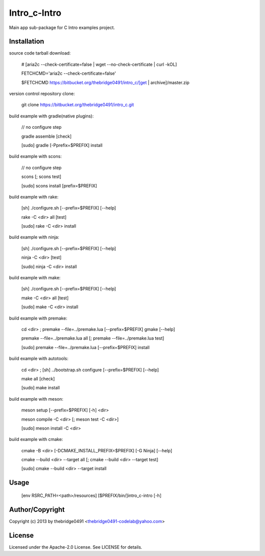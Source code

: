 Intro_c-Intro
===========================================
.. .rst to .html: rst2html5 foo.rst > foo.html
..                pandoc -s -f rst -t html5 -o foo.html foo.rst

Main app sub-package for C Intro examples project.

Installation
------------
source code tarball download:
    
        # [aria2c --check-certificate=false | wget --no-check-certificate | curl -kOL]
        
        FETCHCMD='aria2c --check-certificate=false'
        
        $FETCHCMD https://bitbucket.org/thebridge0491/intro_c/[get | archive]/master.zip

version control repository clone:
        
        git clone https://bitbucket.org/thebridge0491/intro_c.git

build example with gradle(native plugins):

        // no configure step

        gradle assemble [check]

        [sudo] gradle [-Pprefix=$PREFIX] install

build example with scons:

        // no configure step

        scons [; scons test]

        [sudo] scons install [prefix=$PREFIX]

build example with rake:

        [sh] ./configure.sh [--prefix=$PREFIX] [--help]

        rake -C <dir> all [test]

        [sudo] rake -C <dir> install

build example with ninja:

        [sh] ./configure.sh [--prefix=$PREFIX] [--help]

        ninja -C <dir> [test]

        [sudo] ninja -C <dir> install

build example with make:

        [sh] ./configure.sh [--prefix=$PREFIX] [--help]

        make -C <dir> all [test]

        [sudo] make -C <dir> install

build example with premake:

        cd <dir> ; premake --file=../premake.lua [--prefix=$PREFIX] gmake [--help]

        premake --file=../premake.lua all [; premake --file=../premake.lua test]

        [sudo] premake --file=../premake.lua [--prefix=$PREFIX] install

build example with autotools:

        cd <dir> ; [sh] ../bootstrap.sh configure [--prefix=$PREFIX] [--help]

        make all [check]

        [sudo] make install

build example with meson:

        meson setup [--prefix=$PREFIX] [-h] <dir>

        meson compile -C <dir> [; meson test -C <dir>]

        [sudo] meson install -C <dir>

build example with cmake:

        cmake -B <dir> [-DCMAKE_INSTALL_PREFIX=$PREFIX] [-G Ninja] [--help]

        cmake --build <dir> --target all [; cmake --build <dir> --target test]

        [sudo] cmake --build <dir> --target install

Usage
-----
        [env RSRC_PATH=<path>/resources] [$PREFIX/bin/]intro_c-intro [-h]

Author/Copyright
----------------
Copyright (c) 2013 by thebridge0491 <thebridge0491-codelab@yahoo.com>

License
-------
Licensed under the Apache-2.0 License. See LICENSE for details.
